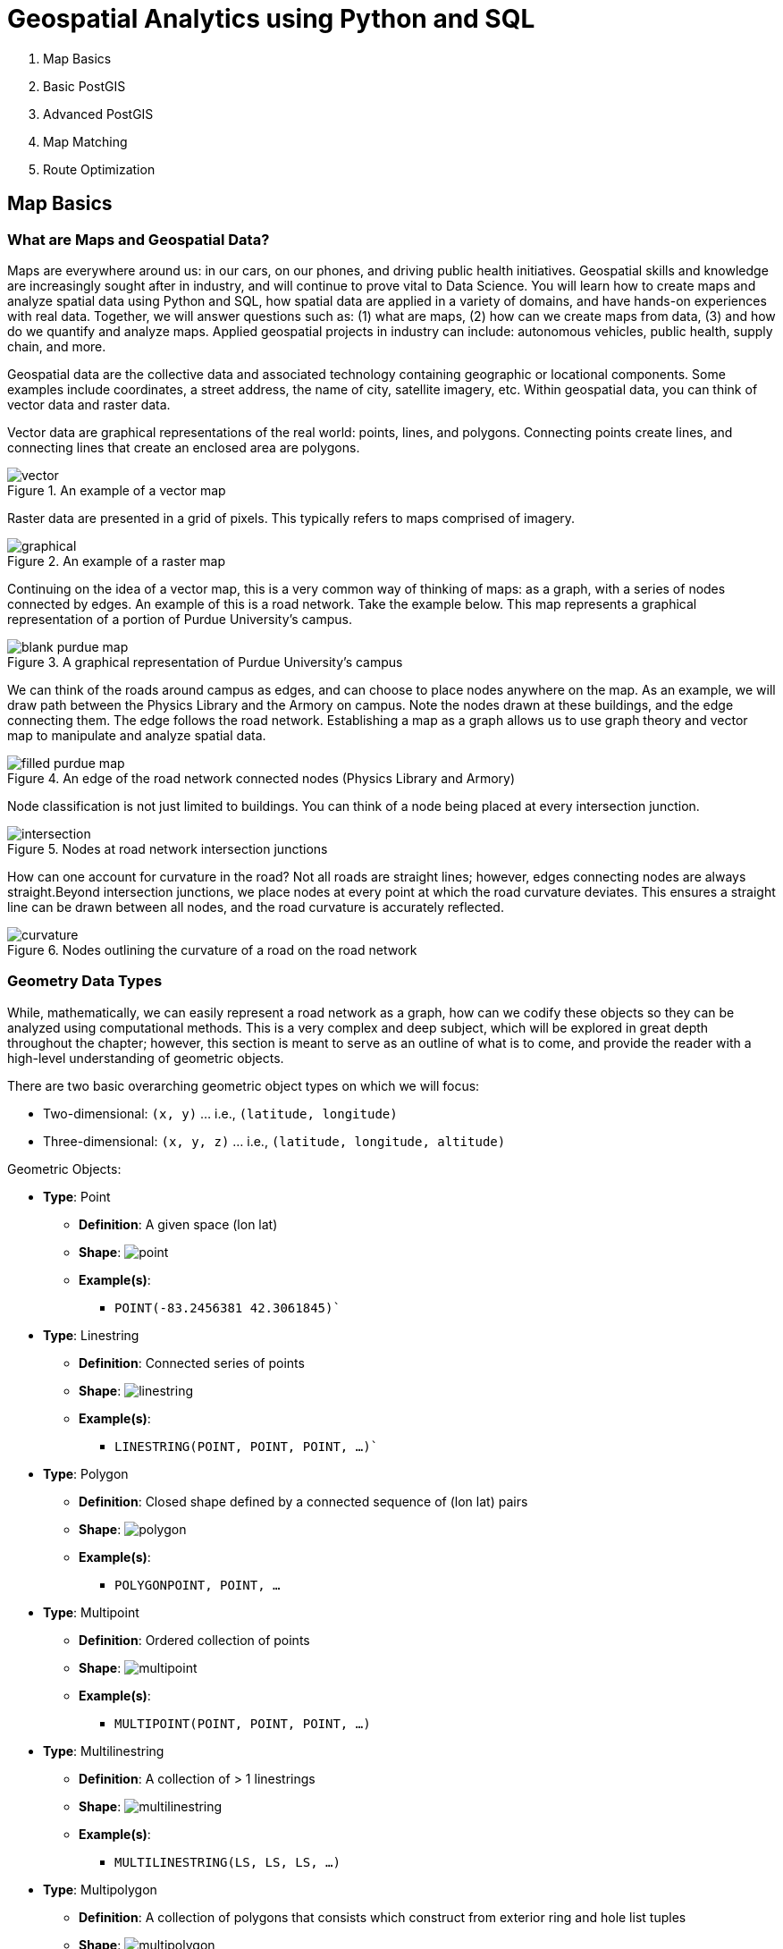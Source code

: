 = Geospatial Analytics using Python and SQL

. Map Basics
. Basic PostGIS
. Advanced PostGIS
. Map Matching
. Route Optimization

== Map Basics

=== What are Maps and Geospatial Data?
Maps are everywhere around us: in our cars, on our phones, and driving public health initiatives. Geospatial skills and knowledge are increasingly sought after in industry, and will continue to prove vital to Data Science. You will learn how to create maps and analyze spatial data using Python and SQL, how spatial data are applied in a variety of domains, and have hands-on experiences with real data. Together, we will answer questions such as: (1) what are maps, (2) how can we create maps from data, (3) and how do we quantify and analyze maps. Applied geospatial projects in industry can include: autonomous vehicles, public health, supply chain, and more.

Geospatial data are the collective data and associated technology containing geographic or locational components. Some examples include coordinates, a street address, the name of city, satellite imagery, etc. Within geospatial data, you can think of vector data and raster data.

Vector data are graphical representations of the real world: points, lines, and polygons. Connecting points create lines, and connecting lines that create an enclosed area are polygons.

.An example of a vector map
image::vector.png[]

Raster data are presented in a grid of pixels. This typically refers to maps comprised of imagery.

.An example of a raster map
image::graphical.png[]

Continuing on the idea of a vector map, this is a very common way of thinking of maps: as a graph, with a series of nodes connected by edges. An example of this is a road network. Take the example below. This map represents a graphical representation of a portion of Purdue University's campus.

.A graphical representation of Purdue University's campus
image::blank_purdue_map.png[]

We can think of the roads around campus as edges, and can choose to place nodes anywhere on the map. As an example, we will draw path between the Physics Library and the Armory on campus. Note the nodes drawn at these buildings, and the edge connecting them. The edge follows the road network. Establishing a map as a graph allows us to use graph theory and vector map to manipulate and analyze spatial data.

.An edge of the road network connected nodes (Physics Library and Armory)
image::filled_purdue_map.png[]

Node classification is not just limited to buildings. You can think of a node being placed at every intersection junction.

.Nodes at road network intersection junctions
image::intersection.png[]

How can one account for curvature in the road? Not all roads are straight lines; however, edges connecting nodes are always straight.Beyond intersection junctions, we place nodes at every point at which the road curvature deviates. This ensures a straight line can be drawn between all nodes, and the road curvature is accurately reflected.

.Nodes outlining the curvature of a road on the road network
image::curvature.png[]

=== Geometry Data Types

While, mathematically, we can easily represent a road network as a graph, how can we codify these objects so they can be analyzed using computational methods. This is a very complex and deep subject, which will be explored in great depth throughout the chapter; however, this section is meant to serve as an outline of what is to come, and provide the reader with a high-level understanding of geometric objects.

There are two basic overarching geometric object types on which we will focus:

* Two-dimensional: `(x, y)` ... i.e., `(latitude, longitude)`
* Three-dimensional: `(x, y, z)` ... i.e., `(latitude, longitude, altitude)`

Geometric Objects:

* *Type*: Point
** *Definition*: A given space (lon lat)
** *Shape*: image:point.png[]
** *Example(s)*:
*** `POINT(-83.2456381 42.3061845)``

* *Type*: Linestring
** *Definition*: Connected series of points
** *Shape*: image:linestring.png[]
** *Example(s)*:
*** `LINESTRING(POINT, POINT, POINT, ...)``

* *Type*: Polygon
** *Definition*: Closed shape defined by a connected sequence of (lon lat) pairs
** *Shape*: image:polygon.png[]
** *Example(s)*:
*** `POLYGON((POINT, POINT, ...))`

* *Type*: Multipoint
** *Definition*: Ordered collection of points
** *Shape*: image:multipoint.png[]
** *Example(s)*:
*** `MULTIPOINT(POINT, POINT, POINT, ...)`

* *Type*: Multilinestring
** *Definition*: A collection of > 1 linestrings
** *Shape*: image:multilinestring.png[]
** *Example(s)*:
*** `MULTILINESTRING(LS, LS, LS, ...)`

* *Type*: Multipolygon
** *Definition*: A collection of polygons that consists which construct from exterior ring and hole list tuples
** *Shape*: image:multipolygon.png[]
** *Example(s)*:
*** `MULTIPOLYGON(POLYGON, POLYGON, POLYGON, ...)`

As we have seen, spatial data are typically represented as strings or numeric values. Well-known text (WKT) is a text markup language for representing vector geometry objects:

* `POINT(LONLAT)`
* `LINESTRING(POINT,POINT,...)`

GeoJSON is a format for encoding a variety of geographic data structures:

```
{
    "type": "Feature",
    "geometry": {
    "type": "Point",
    "coordinates": [102.0, 0.5]
}
```

=== Coordinates and Coordinate Systems

A coordinate reference system (CRS) defines how your two-dimensional, projected map relates to real places on earth. These coordinate reference systems are stored in the EPSG Geodetic Parameter Dataset (EPSG, for short). The EPSG Geodetic Parameter Dataset is a public registry of all geodetic datums, coordinate reference systems, and all coordinate transformations between reference systems. Each object in the dataset is assigned a code between 1024-32767, along with a standard WKT representation.

As of 2021, there are over 6,000 coordinate systems registered through EPSG Registry. Since there is no perfect way to transpose a curved surface to a flat surface without some distortion, many different map
projections exist that provide different properties. Thus, individual states and countries can have their own coordinate reference system, which may suit their very specific needs.

The standard CRS is WGS84 (EPSG:4326). This is the CRS used by the GPS satellite navigation system and for NATO military geodetic surveying. This is a latitude/longitude coordinate system based on the Earth's center of mass.

A close relative to this CRS is the Web Mercator Projection (EPSG:3857). This is typically used for display by web-based maps, such as Google Maps or Apple Maps. The main distinction between this CRS and WGS84 is that the Web Mercator Projection can be represented in meters.

.Coordinate reference systems depict latitude and longitude readings
image::crs.png[]

=== Geographies: Cartesian vs. Spherical

Maps and spatial data consist of geographies and geometries. It is important to understand the differences between the two terms. Geometry assumes your data live on a Cartesian plane (such as a map projection). Whereas Geography assumes that your data are made up of points on the earth's surface.

This is an important distinction. While we can represent maps on a graph in vector space, we must remember these are projections of space on a spherical object--the earth.

.Geography vs. geometry: cartesian vs. spherical
image::cartesian_vs_spherical.png[]

==== Cartesian Distances vs. Spherical Distances

Cartesian points are on a plane with 2 dimensions: x (latitude) and y (longitude). You can calculate the shortest path (in degrees, in our case), as you would any two points on a plane.

Since our earth is round, calculating distance between two points is more challenging than in vector space. The haversine formula is a very accurate way of computing distances between two points on the surface of a sphere using the latitude and longitude of the two points. The haversine formula is a re-formulation of the spherical law of cosines, but the formulation in terms of haversines is more useful for small angles and distances.

.Use the haversine formula for calculating the literal distance between two points on earth
image::haversine_formula.png[]

Let's put this knowledge to use by calculating the distance between LAX and CDG.

You can treat geographic coordinates as approximate Cartesian coordinates and continue to do spatial calculations. However, measurements of distance, length and area will be nonsensical. Since spherical coordinates measure angular distance, the units are in “degrees.” Further, the approximate results from indexes and true/false tests like intersects and contains can become terribly wrong. The distance between points get larger as problem areas like the poles or the international dateline are approached.

Working with geographic coordinates on a Cartesian plane (the purple line) yields a very wrong answer indeed! Using great circle routes (the red lines) gives the right answer.

.Calculating the distance between LAX and CDG
image::lax_cdg.png[]

Calculating the distance using a cartesian distance (`ST_GeometryFromText`):
```
SELECT
	ST_Distance(
		ST_GeometryFromText('POINT(-118.4107 33.9415)', 4326), 				
		ST_GeometryFromText('POINT(2.5457 49.0096)', 4326)
	);
>> 121.891338 (degrees)

```

The units for spatial reference 4326 are degrees. So our answer is 121 degrees. But, what does that mean?

On a sphere, the size of one “degree square” is quite variable, becoming smaller as you move away from the equator. Think of the meridians (vertical lines) on the globe getting closer to each other as you go towards the poles. So, a distance of 121 degrees doesn’t mean anything. It is a nonsense number.

In order to calculate a meaningful distance, we must treat geographic coordinates not as approximate Cartesian coordinates but rather as true spherical coordinates. We must measure the distances between points as true paths over a sphere – a portion of a great circle.


Calculating the distance using a spherical distance (`ST_GeographyFromText`):
```
SELECT
	ST_Distance(
		ST_GeographyFromText('POINT(-118.4107 33.9415)'), 				
		ST_GeographyFromText('POINT(2.5457 49.0096)')
	);
>> 9102760.908043034 (meters)
```

All return values from geography calculations are in meters, so our answer is 9124km.


=== Storing Map Data and Map Attributes

We now know that we can capture the physical geometry of a road network as a graph. However, how can we store and utilize these data?

To effectively store spatial data and all attributes of the map, we will leverage a spatial database. A spatial database is a database with column data types specifically designed to store objects in space—​these data types can be added to database tables. The information stored is usually geographic in nature, such as a point location or the boundary of a lake.

In essence, a spatial database is a relational database which supports querying geographic and non-geographic features via SQL to gain insights into, and manipulate, your data.

.A map can be represented by a spatial database, and is typically relational in nature
image::map_as_a_db.png[]

==== An Example of a Spatial Database

Let's walk through a toy example of creating a spatial database.

* Scenario:
** Ice cream entrepreneurs Jen and Barry have opened their business and now need a database to track orders.

* What data do they collect?
** When taking an order, they record the customer's name, the details of the order such as the flavors and quantities of ice cream needed, the date the order is needed, and the delivery address.

* What does the spatial database need to answer for Jen and Barry?
** Which orders are due to be shipped within the next two days?
** Which flavors must be produced in greater quantities?

What are some fields we should include in the database for Jen and Barry?

*Our first attempt:*

image::jen_and_barry1.png[]


Is this table schema acceptable? *No.* The problem with this design becomes clear when you imagine trying to write a query that calculates the number of gallons of vanilla that have been ordered. The quantities are mixed with the names of the flavors and any one flavor could be listed anywhere within the order field (i.e., it won't be consistently listed first or second).

*Our second attempt:*

image::jen_and_barry2.png[]


Is this table schema acceptable? *No.* This is an improvement because it enables querying on flavors and summing quantities. However, to calculate the gallons of vanilla ordered you would need to sum the values from three fields. Also the design would break down if a customer ordered more than three flavors.

*Our third attempt:*

image::jen_and_barry3.png[]


Is this table schema acceptable? *No.* This design makes calculating the gallons of vanilla ordered much easier. Unfortunately it also produces a lot of redundant data and spreads a complete order from a single customer across multiple rows.

*Our final attempt:*

image::jen_and_barry4.png[]

_The tables in our database would look like this:_

image::jen_and_barry41.png[]


Is this table schema acceptable? *Yes.* This design separates our separate entities into four distinct tables, with the possibility of joining data to answer all the questions Jen and Barry have about their ice cream business.

_An order placed would use the following data retrieval:_

image::jen_and_barry42.png[]

=== Map Design Principles

Are the following maps easy to read or helpful?

.Left: poor visual contrast | right: data are not helpful
image::bad_map1.png[]

.Left: poor visual contrast | right: poor visual contrast and data are not helpful
image::bad_map2.png[]

==== Visual Contrast

Visual contrast which relates to how map features and page elements contrast with each other and their background. A well-designed map with a high degree of visual contrast can result in a crisp, clean, sharp-looking map. The higher the contrast between features, the more something will stand out, usually the feature that is darker or brighter. A map that has low visual contrast can be used to promote a more subtle impression. 

.When there is no variation in visual contrast (A), the map reader has a hard time distinguishing features from the background. For quantitative distributions (B), there must be enough contrast between tones for the reader to distinguish unique classes. For qualitative distributions (C),using variations of a single color hue (e.g., red) does not provide as much contrast as using a variety of hues (e.g., red, green, blue, etc.)
image::visual_contrast.png[]

==== Legibility

Legibility depends on good decision-making for selecting symbols that are familiar and choosing appropriate sizes so that the results are effortlessly seen and easily understood. Geometric symbols are easier to read at smaller sizes; more complex symbols require larger amounts of space to be legible. Visual contrast and legibility are the basis for seeing. In addition to being able to distinguish features from one another and the background, the features need to be large enough to be seen and to be understood for your mind to decipher what you eyes are detecting.

.Text and symbols (A and C) that are too small cannot be seen. Once able to be seen (B and D), they must also be understood.
image::legibility.png[]

==== Figure-Ground

Figure-ground organization is the spontaneous separation of the figure in the foreground. This helps in the over-arching goal to make your map as legible, valuable, and accessible as possible. Take, for example, the image on the below. The figure-ground approach here is focused on county-level separation of the map.

.Using closed forms (A), a white wash (B) , a drop shadow (C), or feathering (D) will promote figure-ground organization on your map.
image::figure_ground.png[]

==== Hierarchical Organization

The internal graphic structuring of the map (and the page layout more generally) is fundamental to helping people read your map. Some page elements (e.g., the map) will seem more important than others (e.g., the title or legend). This visual layering of information within the map and on the page helps readers focus on what is important and enables them to identify patterns. Balance results from two primary factors, visual weight and visual direction.

.Which of the top six maps seems most balanced? It should appear that (F) has visual equilibrium, usually achieved by placing the central figure slightly above center on the page. However, the addition of page elements, such as the title and legend, will modify the visual impression, so all content on the page should be evaluated together to judge balance. 
image::hierarchical_organization.png[]

=== Visualizing Your First Map

We will visualize our first map using program called QGIS. QGIS is a free, open source map visualization program.

The data we are using are on preventable deaths in London, from the London Datastore.

.QGIS homepage
image::qgis1.png[]

.Create a new project. Upon clicking, the screen will be white.
image::qgis2.png[]

.Now, insert a new vector layer, given that we have the shapefile of the London boroughs.
image::qgis3.png[]

.Your Data Source Manager prompt should look like this.
image::qgis4.png[]

.Keep the defaults for handling the shapefile layer and hit OK.
image::qgis5.png[]

.To create the layer from the merged.csv file, your Data Source Manager should look like this. Note the Geometry Definition parameters…
image::qgis6.png[]

.We have a map! But, like last time, this has no value. Let’s go ahead and add values and create a choropleth map.
image::qgis7.png[]

.Duplicate the existing layer and rename it as: population_density. You can do these by right-clicking the layer.
image::qgis8.png[]

.Right-click the new layer again and open properties tab. Navigate to Symbology.
image::qgis9.png[]

.Make the following changes.
image::qgis10.png[]

.Uncheck the original layer to hide it, and show the new population density layer.
image::qgis11.png[]

.Great, now let’s add some labels to enable our viewers to understand the map and its underlying data… To do this, we will create a new print layout.
image::qgis12.png[]

.Add the map.
image::qgis13.png[]

.This will prompt a dragging tool; center the map in the middle of the page, as depicted right
image::qgis14.png[]

.Let’s add a title by adding a label. Once you’ve added the label, rename the item as “title” and click the item to alter its appearance.
image::qgis15.png[]

.To adjust font and size, please click “Font” under “Appearance” tab.
image::qgis16.png[]

.Do the same thing to add a source label…
image::qgis17.png[]

.Now, we need to add a legend. Drag it where you’d like. I suggest the right-hand side of the map. Uh oh – the legend is showing the original, attribute-less layer. Let’s eliminate it.
image::qgis18.png[]

.Under “Item Properties” check the “Only show items inside linked map” box.
image::qgis19.png[]

.From here, you can save the project and export in a variety of formats.
image::qgis20.png[]

.This is what our final map looks like.
image::qgis21.png[]

== Basic PostGIS

=== What is PostGIS and Why Do We Use it?

According to the documentation directly from PostGIS, it is defined as the following: " PostGIS is a spatial database extender for PostgreSQL object-relational database. It adds support for geographic objects allowing location queries to be run in SQL."
